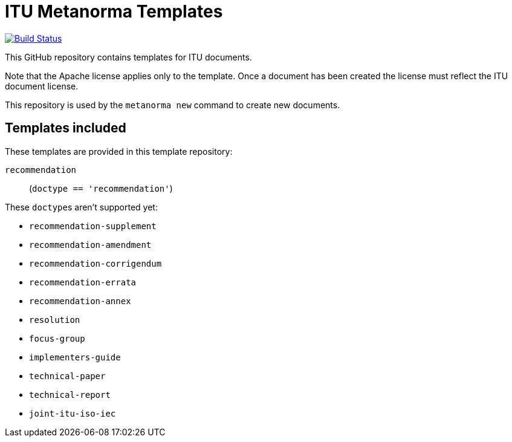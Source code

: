 = ITU Metanorma Templates

image:https://github.com/metanorma/mn-templates-itu/workflows/defaults/badge.svg["Build Status", link="https://github.com/metanorma/mn-templates-itu/actions?workflow=defaults"]

This GitHub repository contains templates for ITU documents.

Note that the Apache license applies only to the template.
Once a document has been created
the license must reflect the ITU document license.

This repository is used by the `metanorma new` command to create new documents.

== Templates included

These templates are provided in this template repository:

`recommendation`::
  (`doctype == 'recommendation'`)

These ``doctype``s aren't supported yet:

* `recommendation-supplement`
* `recommendation-amendment`
* `recommendation-corrigendum`
* `recommendation-errata`
* `recommendation-annex`
* `resolution`
* `focus-group`
* `implementers-guide`
* `technical-paper`
* `technical-report`
* `joint-itu-iso-iec`
